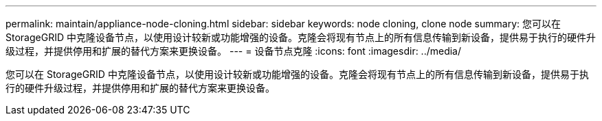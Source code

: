 ---
permalink: maintain/appliance-node-cloning.html 
sidebar: sidebar 
keywords: node cloning, clone node 
summary: 您可以在 StorageGRID 中克隆设备节点，以使用设计较新或功能增强的设备。克隆会将现有节点上的所有信息传输到新设备，提供易于执行的硬件升级过程，并提供停用和扩展的替代方案来更换设备。 
---
= 设备节点克隆
:icons: font
:imagesdir: ../media/


[role="lead"]
您可以在 StorageGRID 中克隆设备节点，以使用设计较新或功能增强的设备。克隆会将现有节点上的所有信息传输到新设备，提供易于执行的硬件升级过程，并提供停用和扩展的替代方案来更换设备。
